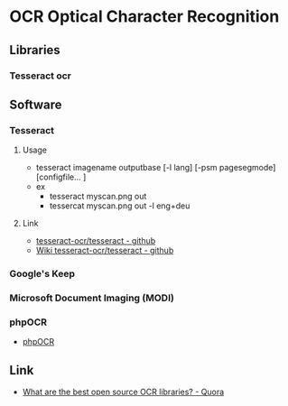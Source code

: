 * OCR Optical Character Recognition
** Libraries
*** Tesseract ocr
** Software
*** Tesseract
**** Usage
- tesseract imagename outputbase [-l lang] [-psm pagesegmode] [configfile... ]
- ex
  - tesseract myscan.png out
  - tessercat myscan.png out -l eng+deu
**** Link
- [[https://github.com/tesseract-ocr/tesseract][tesseract-ocr/tesseract - github]]
- [[https://github.com/tesseract-ocr/tesseract/wiki][Wiki tesseract-ocr/tesseract - github]]
*** Google's Keep
*** Microsoft Document Imaging (MODI)
*** phpOCR
- [[http://phpocr.sourceforge.net/][phpOCR]]
** Link
- [[https://www.quora.com/What-are-the-best-open-source-OCR-libraries][What are the best open source OCR libraries? - Quora]]
